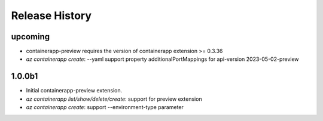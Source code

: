 .. :changelog:

Release History
===============
upcoming
++++++
* containerapp-preview requires the version of containerapp extension >= 0.3.36
* `az containerapp create`: --yaml support property additionalPortMappings for api-version 2023-05-02-preview

1.0.0b1
++++++
* Initial containerapp-preview extension.
* `az containerapp list/show/delete/create`: support for preview extension
* `az containerapp create`: support --environment-type parameter
